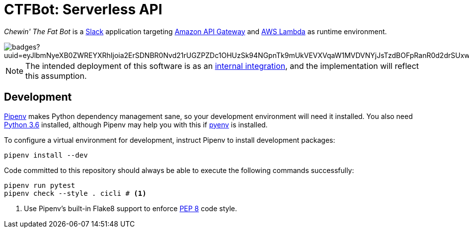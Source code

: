 = CTFBot: Serverless API
:icons: font
:apigw: https://aws.amazon.com/api-gateway/
:intint: https://api.slack.com/internal-integrations
:lambda: https://aws.amazon.com/lambda/
:pep8: https://www.python.org/dev/peps/pep-0008/
:pipenv: https://docs.pipenv.org/
:py36dl: https://www.python.org/downloads/release/python-363/
:pyenv: https://github.com/pyenv/pyenv#simple-python-version-management-pyenv
:slack: https://slack.com/

_Chewin' The Fat Bot_ is a {slack}[Slack] application targeting {apigw}[Amazon
API Gateway] and {lambda}[AWS Lambda] as runtime environment.

image::https://codebuild.us-east-1.amazonaws.com/badges?uuid=eyJlbmNyeXB0ZWREYXRhIjoia2ErSDNBR0Nvd21rUGZPZDc1OHUzSk94NGpnTk9mUkVEVXVqaW1MVDVNYjJsTzdBOFpRanR0d2drSUxwM1ZySmxPT3RJTWt5WGtDOUZ2VjU2RkZCOTFVPSIsIml2UGFyYW1ldGVyU3BlYyI6IlhaRjZMcVExVDFyNVMxNEEiLCJtYXRlcmlhbFNldFNlcmlhbCI6MX0%3D&branch=master[]

NOTE: The intended deployment of this software is as an {intint}[internal
integration], and the implementation will reflect this assumption.

== Development

{pipenv}[Pipenv] makes Python dependency management sane, so your development
environment will need it installed. You also need {py36dl}[Python 3.6]
installed, although Pipenv may help you with this if {pyenv}[pyenv] is
installed.

To configure a virtual environment for development, instruct Pipenv to install
development packages:

----
pipenv install --dev
----

Code committed to this repository should always be able to execute the
following commands successfully:

----
pipenv run pytest
pipenv check --style . cicli # <1>
----
<1> Use Pipenv's built-in Flake8 support to enforce {pep8}[PEP 8] code style.
